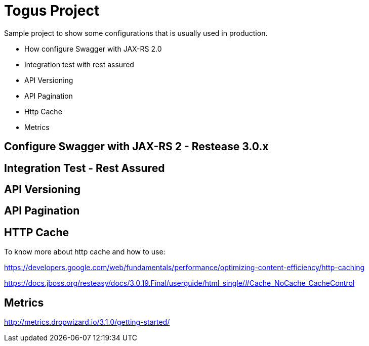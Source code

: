 = Togus Project

Sample project to show some configurations that is usually used in production.

- How configure Swagger with JAX-RS 2.0
- Integration test with rest assured
- API Versioning
- API Pagination
- Http Cache
- Metrics

== Configure Swagger with JAX-RS 2 - Restease 3.0.x

== Integration Test - Rest Assured

== API Versioning

== API Pagination

== HTTP Cache

To know more about http cache and how to use:

https://developers.google.com/web/fundamentals/performance/optimizing-content-efficiency/http-caching

https://docs.jboss.org/resteasy/docs/3.0.19.Final/userguide/html_single/#Cache_NoCache_CacheControl

== Metrics

http://metrics.dropwizard.io/3.1.0/getting-started/